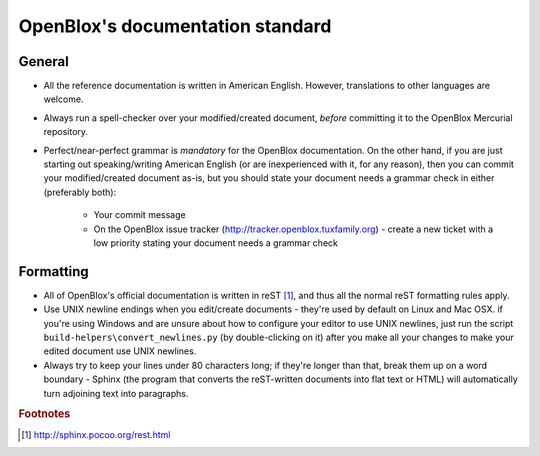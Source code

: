 =================================
OpenBlox's documentation standard
=================================

General
=======

* All the reference documentation is written in American English.
  However, translations to other languages are welcome.
* Always run a spell-checker over your modified/created document,
  *before* committing it to the OpenBlox Mercurial repository.
* Perfect/near-perfect grammar is *mandatory* for the OpenBlox documentation.
  On the other hand, if you are just starting out
  speaking/writing American English (or are inexperienced with it, for any reason),
  then you can commit your modified/created document as-is, but you should
  state your document needs a grammar check in either (preferably both):
   
   * Your commit message
   * On the OpenBlox issue tracker (http://tracker.openblox.tuxfamily.org) - create
     a new ticket with a low priority stating your document needs a grammar check

Formatting
==========

* All of OpenBlox's official documentation is written in
  reST [1]_, and thus all the normal reST
  formatting rules apply.
* Use UNIX newline endings when you edit/create documents - they're used by default
  on Linux and Mac OSX. if you're using Windows and are unsure about how to
  configure your editor to use UNIX newlines, just run the script
  ``build-helpers\convert_newlines.py`` (by double-clicking on it) after you
  make all your changes to make your edited document use UNIX newlines.
* Always try to keep your lines under 80 characters long; if they're
  longer than that, break them up on a word boundary - Sphinx (the program that
  converts the reST-written documents into flat text or HTML) will automatically
  turn adjoining text into paragraphs.
   
.. rubric:: Footnotes

.. [1] http://sphinx.pocoo.org/rest.html